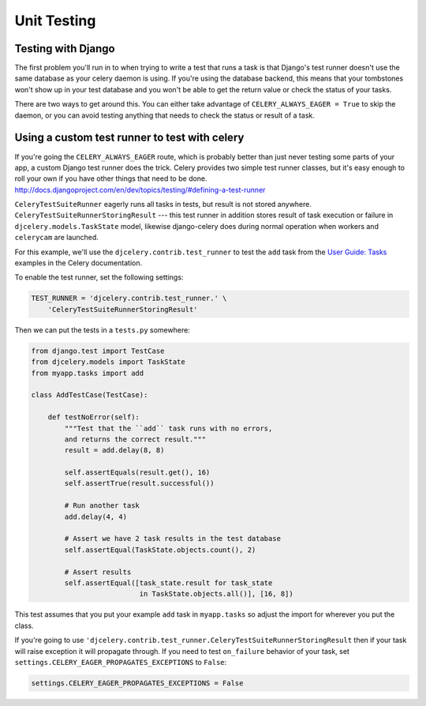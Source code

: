 ================
 Unit Testing
================

Testing with Django
-------------------

The first problem you'll run in to when trying to write a test that runs a
task is that Django's test runner doesn't use the same database as your celery
daemon is using. If you're using the database backend, this means that your
tombstones won't show up in your test database and you won't be able to
get the return value or check the status of your tasks.

There are two ways to get around this. You can either take advantage of
``CELERY_ALWAYS_EAGER = True`` to skip the daemon, or you can avoid testing
anything that needs to check the status or result of a task.

Using a custom test runner to test with celery
----------------------------------------------

If you're going the ``CELERY_ALWAYS_EAGER`` route, which is probably better than
just never testing some parts of your app, a custom Django test runner does the
trick. Celery provides two simple test runner classes, but it's easy enough
to roll your own if you have other things that need to be done.
http://docs.djangoproject.com/en/dev/topics/testing/#defining-a-test-runner

``CeleryTestSuiteRunner`` eagerly runs all tasks in tests, but result is not stored anywhere.
``CeleryTestSuiteRunnerStoringResult`` --- this test runner in addition stores
result of task execution or failure in ``djcelery.models.TaskState`` model,
likewise django-celery does during normal operation when workers
and ``celerycam`` are launched.

For this example, we'll use the ``djcelery.contrib.test_runner`` to test the
``add`` task from the `User Guide: Tasks`_ examples in the Celery
documentation.

.. _`User Guide: Tasks`: http://docs.celeryq.org/en/latest/userguide/tasks.html

To enable the test runner, set the following settings:

.. code-block:: python

    TEST_RUNNER = 'djcelery.contrib.test_runner.' \
        'CeleryTestSuiteRunnerStoringResult'

Then we can put the tests in a ``tests.py`` somewhere:

.. code-block:: python

    from django.test import TestCase
    from djcelery.models import TaskState
    from myapp.tasks import add

    class AddTestCase(TestCase):

        def testNoError(self):
            """Test that the ``add`` task runs with no errors,
            and returns the correct result."""
            result = add.delay(8, 8)

            self.assertEquals(result.get(), 16)
            self.assertTrue(result.successful())

            # Run another task
            add.delay(4, 4)

            # Assert we have 2 task results in the test database
            self.assertEqual(TaskState.objects.count(), 2)

            # Assert results
            self.assertEqual([task_state.result for task_state
                              in TaskState.objects.all()], [16, 8])

This test assumes that you put your example ``add`` task in ``myapp.tasks``
so adjust the import for wherever you put the class.

If you're  going to use
``'djcelery.contrib.test_runner.CeleryTestSuiteRunnerStoringResult``
then if your task will raise exception it will propagate through.
If you need to test ``on_failure`` behavior of your task,
set ``settings.CELERY_EAGER_PROPAGATES_EXCEPTIONS`` to ``False``:

.. code-block:: python

    settings.CELERY_EAGER_PROPAGATES_EXCEPTIONS = False
